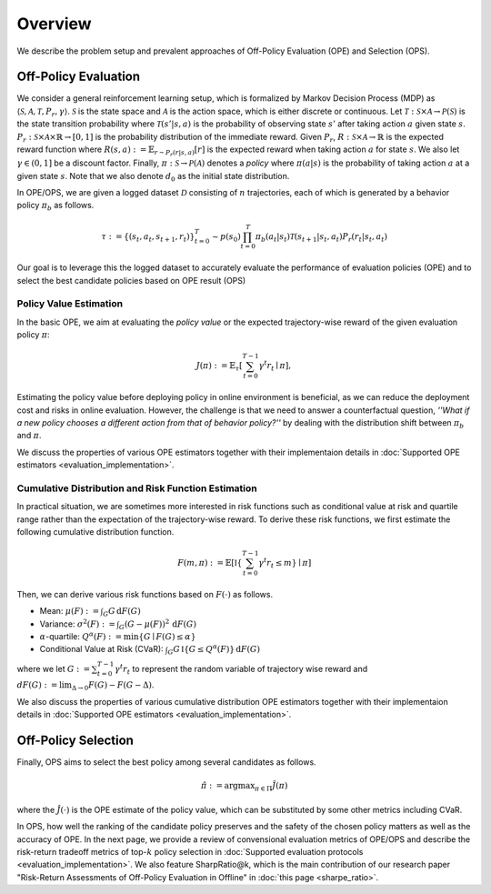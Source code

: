 ==========
Overview
==========

We describe the problem setup and prevalent approaches of Off-Policy Evaluation (OPE) and Selection (OPS).

.. _overview_ope:

Off-Policy Evaluation
~~~~~~~~~~
We consider a general reinforcement learning setup, which is formalized by Markov Decision Process (MDP) as :math:`\langle \mathcal{S}, \mathcal{A}, \mathcal{T}, P_r, \gamma \rangle`.
:math:`\mathcal{S}` is the state space and :math:`\mathcal{A}` is the action space, which is either discrete or continuous.
Let :math:`\mathcal{T}: \mathcal{S} \times \mathcal{A} \rightarrow \mathcal{P}(\mathcal{S})` is the state transition probability where :math:`\mathcal{T}(s' | s,a)` is the probability of observing state :math:`s'` after taking action :math:`a` given state :math:`s`.
:math:`P_r: \mathcal{S} \times \mathcal{A} \times \mathbb{R} \rightarrow [0,1]` is the probability distribution of the immediate reward.
Given :math:`P_r`, :math:`R: \mathcal{S} \times \mathcal{A} \rightarrow \mathbb{R}` is the expected reward function where :math:`R(s,a) := \mathbb{E}_{r \sim P_r (r | s, a)}[r]` is the expected reward when taking action :math:`a` for state :math:`s`.
We also let :math:`\gamma \in (0,1]` be a discount factor. Finally, :math:`\pi: \mathcal{S} \rightarrow \mathcal{P}(\mathcal{A})` denotes a *policy* where :math:`\pi(a| s)` is the probability of taking action :math:`a` at a given state :math:`s`.
Note that we also denote :math:`d_0` as the initial state distribution.

.. raw:: html

    <div class="white-space-20px"></div>

.. card:: Off-Policy Evaluation and Selection (OPE/OPS) in the process of offline RL
    :img-top: ../_static/images/scope_workflow.png
    :text-align: center

.. raw:: html

    <div class="white-space-20px"></div>

In OPE/OPS, we are given a logged dataset :math:`\mathcal{D}` consisting of :math:`n` trajectories, each of which is generated by a behavior policy :math:`\pi_b` as follows.

.. math::

    \tau := \{ (s_t, a_t, s_{t+1}, r_t) \}_{t=0}^{T} \sim p(s_0) \prod_{t=0}^{T} \pi_b(a_t | s_t) \mathcal{T}(s_{t+1} | s_t, a_t) P_r (r_t | s_t, a_t)

Our goal is to leverage this the logged dataset to accurately evaluate the performance of evaluation policies (OPE) and to select the best candidate policies based on OPE result (OPS)


.. _overview_basic_ope:

Policy Value Estimation
----------

In the basic OPE, we aim at evaluating the *policy value* or the expected trajectory-wise reward of the given evaluation policy :math:`\pi`:

.. math::

    J(\pi) := \mathbb{E}_{\tau} \left [ \sum_{t=0}^{T-1} \gamma^t r_{t} \mid \pi \right ],

Estimating the policy value before deploying policy in online environment is beneficial, as we can reduce the deployment cost and risks in online evaluation.
However, the challenge is that we need to answer a counterfactual question, *''What if a new policy chooses a different action from that of behavior policy?''*
by dealing with the distribution shift between :math:`\pi_b` and :math:`\pi`.

We discuss the properties of various OPE estimators together with their implementaion details in :doc:`Supported OPE estimators <evaluation_implementation>`.

.. seealso::

    * :doc:`Supported OPE estimators <evaluation_implementation>` and :doc:`their API reference <_autosummary/scope_rl.ope.basic_estimators_discrete>` 
    * (advanced) :doc:`Marginal OPE estimators <evaluation_implementation>` and their :doc:`API reference <_autosummary/scope_rl.ope.marginal_estimators_discrete>`
    * :doc:`Quickstart <quickstart>`. 
    .. * and :doc:`related tutorials <_autogallery/basic_ope/index>`

.. _overview_cumulative_distribution_ope:

Cumulative Distribution and Risk Function Estimation
----------

In practical situation, we are sometimes more interested in risk functions such as conditional value at risk and quartile range rather than the expectation of the trajectory-wise reward.
To derive these risk functions, we first estimate the following cumulative distribution function.

.. math::

    F(m, \pi) := \mathbb{E} \left[ \mathbb{I} \left \{ \sum_{t=0}^{T-1} \gamma^t r_t \leq m \right \} \mid \pi \right]

Then, we can derive various risk functions based on :math:`F(\cdot)` as follows.

* Mean: :math:`\mu(F) := \int_{G} G \, \mathrm{d}F(G)`
* Variance: :math:`\sigma^2(F) := \int_{G} (G - \mu(F))^2 \, \mathrm{d}F(G)`
* :math:`\alpha`-quartile: :math:`Q^{\alpha}(F) := \min \{ G \mid F(G) \leq \alpha \}`
* Conditional Value at Risk (CVaR): :math:`\int_{G} G \, \mathbb{I}\{ G \leq Q^{\alpha}(F) \} \, \mathrm{d}F(G)`

where we let :math:`G := \sum_{t=0}^{T-1} \gamma^t r_t` to represent the random variable of trajectory wise reward
and :math:`dF(G) := \mathrm{lim}_{\Delta \rightarrow 0} F(G) - F(G- \Delta)`.

.. seealso::

    * :doc:`Supported OPE estimators <evaluation_implementation>` and :doc:`their API reference <_autosummary/scope_rl.ope.cumulative_distribution_estimators_discrete>` 
    * :doc:`Quickstart <quickstart>` and :doc:`related tutorials <_autogallery/cumulative_distribution_ope/index>`


We also discuss the properties of various cumulative distribution OPE estimators together with their implementaion details in :doc:`Supported OPE estimators <evaluation_implementation>`.

.. _overview_ops:

Off-Policy Selection
~~~~~~~~~~

Finally, OPS aims to select the best policy among several candidates as follows.

.. math::

    \hat{\pi} := {\arg \max}_{\pi \in \Pi} \hat{J}(\pi)

where the :math:`\hat{J}(\cdot)` is the OPE estimate of the policy value, which can be substituted by some other metrics including CVaR.

In OPS, how well the ranking of the candidate policy preserves and the safety of the chosen policy matters as well as the accuracy of OPE.
In the next page, we provide a review of convensional evaluation metrics of OPE/OPS and describe the risk-return tradeoff metrics of top-:math:`k` policy selection in :doc:`Supported evaluation protocols <evaluation_implementation>`.
We also feature SharpRatio@k, which is the main contribution of our research paper "Risk-Return Assessments of Off-Policy Evaluation in Offline" in :doc:`this page <sharpe_ratio>`. 

.. seealso::

    * :doc:`Conventional OPS metrics and SharpRatio@k <sharpe_ratio>`
    * :doc:`OPS evaluation protocols <evaluation_implementation>` and :doc:`their API reference <_autosummary/scope_rl.ope.ops>` 
    * :doc:`Quickstart <quickstart>` and :doc:`related tutorials <_autogallery/ops/index>`

.. seealso::

    For further theoretical properties of OPE estimators, we refer readers to a survey paper :cite:`uehara2022review`.
    `awesome-offline-rl <https://github.com/hanjuku-kaso/awesome-offline-rl>`_ also provides a comprehensive list of literature.

.. seealso::

    :doc:`Overview (online/offline RL) <online_offline_rl>` describes the problem setting of the policy learning (offline RL) part.

.. raw:: html

    <div class="white-space-5px"></div>

.. grid::
    :margin: 0

    .. grid-item::
        :columns: 3
        :margin: 0
        :padding: 0

        .. grid::
            :margin: 0

            .. grid-item-card::
                :link: online_offline_rl
                :link-type: doc
                :shadow: none
                :margin: 0
                :padding: 0

                <<< Prev
                **Offline RL**

    .. grid-item::
        :columns: 6
        :margin: 0
        :padding: 0

    .. grid-item::
        :columns: 3
        :margin: 0
        :padding: 0

        .. grid::
            :margin: 0

            .. grid-item-card::
                :link: sharpe_ratio
                :link-type: doc
                :shadow: none
                :margin: 0
                :padding: 0

                Next >>>
                **Top-k RRT metrics**

            .. grid-item-card::
                :link: evaluation_implementation
                :link-type: doc
                :shadow: none
                :margin: 0
                :padding: 0

                Next >>>
                **Supported Implementation**
